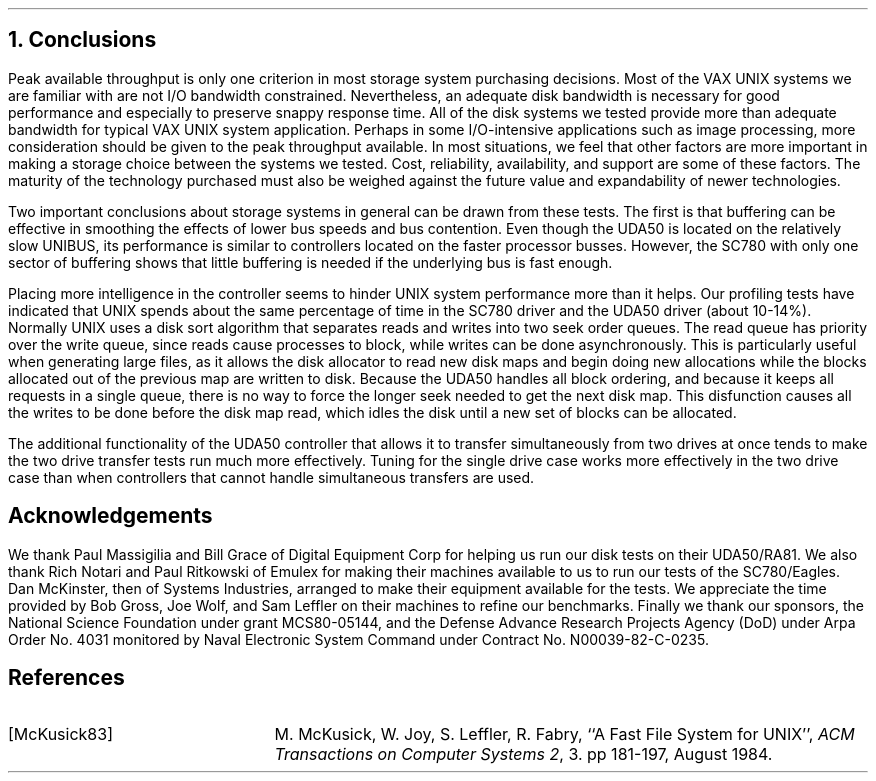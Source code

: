 .\"	$NetBSD: conclusions.ms,v 1.3 2000/03/13 23:03:36 soren Exp $
.\"
.\" Copyright (c) 1983 The Regents of the University of California.
.\" All rights reserved.
.\"
.\" Redistribution and use in source and binary forms, with or without
.\" modification, are permitted provided that the following conditions
.\" are met:
.\" 1. Redistributions of source code must retain the above copyright
.\"    notice, this list of conditions and the following disclaimer.
.\" 2. Redistributions in binary form must reproduce the above copyright
.\"    notice, this list of conditions and the following disclaimer in the
.\"    documentation and/or other materials provided with the distribution.
.\" 3. Neither the name of the University nor the names of its contributors
.\"    may be used to endorse or promote products derived from this software
.\"    without specific prior written permission.
.\"
.\" THIS SOFTWARE IS PROVIDED BY THE REGENTS AND CONTRIBUTORS ``AS IS'' AND
.\" ANY EXPRESS OR IMPLIED WARRANTIES, INCLUDING, BUT NOT LIMITED TO, THE
.\" IMPLIED WARRANTIES OF MERCHANTABILITY AND FITNESS FOR A PARTICULAR PURPOSE
.\" ARE DISCLAIMED.  IN NO EVENT SHALL THE REGENTS OR CONTRIBUTORS BE LIABLE
.\" FOR ANY DIRECT, INDIRECT, INCIDENTAL, SPECIAL, EXEMPLARY, OR CONSEQUENTIAL
.\" DAMAGES (INCLUDING, BUT NOT LIMITED TO, PROCUREMENT OF SUBSTITUTE GOODS
.\" OR SERVICES; LOSS OF USE, DATA, OR PROFITS; OR BUSINESS INTERRUPTION)
.\" HOWEVER CAUSED AND ON ANY THEORY OF LIABILITY, WHETHER IN CONTRACT, STRICT
.\" LIABILITY, OR TORT (INCLUDING NEGLIGENCE OR OTHERWISE) ARISING IN ANY WAY
.\" OUT OF THE USE OF THIS SOFTWARE, EVEN IF ADVISED OF THE POSSIBILITY OF
.\" SUCH DAMAGE.
.\"
.\"	@(#)conclusions.ms	6.2 (Berkeley) 4/16/91
.\"
.ds RH Conclusions
.NH
Conclusions
.PP
Peak available throughput is only one criterion
in most storage system purchasing decisions.
Most of the VAX UNIX systems we are familiar with
are not I/O bandwidth constrained.
Nevertheless, an adequate disk bandwidth is necessary for
good performance and especially to preserve snappy
response time.
All of the disk systems we tested provide more than
adequate bandwidth for typical VAX UNIX system application.
Perhaps in some I/O-intensive applications such as
image processing, more consideration should be given
to the peak throughput available.
In most situations, we feel that other factors are more
important in making a storage choice between the systems we
tested.
Cost, reliability, availability, and support are some of these
factors.
The maturity of the technology purchased must also be weighed
against the future value and expandability of newer technologies.
.PP
Two important conclusions about storage systems in general
can be drawn from these tests.
The first is that buffering can be effective in smoothing
the effects of lower bus speeds and bus contention.
Even though the UDA50 is located on the relatively slow
UNIBUS, its performance is similar to controllers located on
the faster processor busses.
However, the SC780 with only one sector of buffering shows that
little buffering is needed if the underlying bus is fast enough.
.PP
Placing more intelligence in the controller seems to hinder UNIX system
performance more than it helps.
Our profiling tests have indicated that UNIX spends about
the same percentage of time in the SC780 driver and the UDA50 driver
(about 10-14%).
Normally UNIX uses a disk sort algorithm that separates reads and
writes into two seek order queues.
The read queue has priority over the write queue,
since reads cause processes to block,
while writes can be done asynchronously.
This is particularly useful when generating large files,
as it allows the disk allocator to read
new disk maps and begin doing new allocations
while the blocks allocated out of the previous map are written to disk.
Because the UDA50 handles all block ordering,
and because it keeps all requests in a single queue,
there is no way to force the longer seek needed to get the next disk map.
This disfunction causes all the writes to be done before the disk map read,
which idles the disk until a new set of blocks can be allocated.
.PP
The additional functionality of the UDA50 controller that allows it
to transfer simultaneously from two drives at once tends to make
the two drive transfer tests run much more effectively.
Tuning for the single drive case works more effectively in the two
drive case than when controllers that cannot handle simultaneous
transfers are used.
.ds RH Acknowledgements
.nr H2 1
.sp 1
.SH
\s+2Acknowledgements\s0
.PP
We thank Paul Massigilia and Bill Grace
of Digital Equipment Corp for helping us run our
disk tests on their UDA50/RA81.
We also thank Rich Notari and Paul Ritkowski
of Emulex for making their machines available
to us to run our tests of the SC780/Eagles.
Dan McKinster, then of Systems Industries,
arranged to make their equipment available for the tests.
We appreciate the time provided by Bob Gross, Joe Wolf, and
Sam Leffler on their machines to refine our benchmarks.
Finally we thank our sponsors,
the National Science Foundation under grant MCS80-05144,
and the Defense Advance Research Projects Agency (DoD) under
Arpa Order No. 4031 monitored by Naval Electronic System Command under
Contract No. N00039-82-C-0235.
.ds RH References
.nr H2 1
.sp 1
.SH
\s+2References\s0
.LP
.IP [McKusick83] 20
M. McKusick, W. Joy, S. Leffler, R. Fabry,
``A Fast File System for UNIX'',
\fIACM Transactions on Computer Systems 2\fP, 3.
pp 181-197, August 1984.
.ds RH Appendix A
.bp
